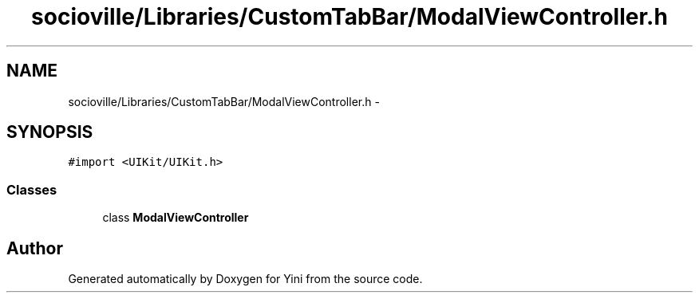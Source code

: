 .TH "socioville/Libraries/CustomTabBar/ModalViewController.h" 3 "Thu Aug 9 2012" "Version 1.0" "Yini" \" -*- nroff -*-
.ad l
.nh
.SH NAME
socioville/Libraries/CustomTabBar/ModalViewController.h \- 
.SH SYNOPSIS
.br
.PP
\fC#import <UIKit/UIKit\&.h>\fP
.br

.SS "Classes"

.in +1c
.ti -1c
.RI "class \fBModalViewController\fP"
.br
.in -1c
.SH "Author"
.PP 
Generated automatically by Doxygen for Yini from the source code\&.
